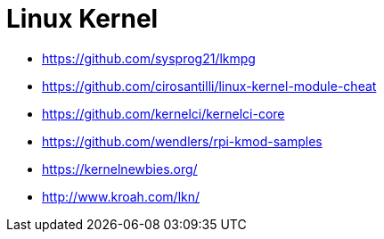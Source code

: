 = Linux Kernel

* https://github.com/sysprog21/lkmpg
* https://github.com/cirosantilli/linux-kernel-module-cheat
* https://github.com/kernelci/kernelci-core
* https://github.com/wendlers/rpi-kmod-samples
* https://kernelnewbies.org/
* http://www.kroah.com/lkn/
